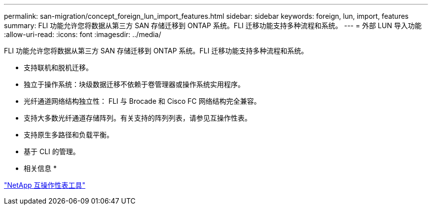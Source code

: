 ---
permalink: san-migration/concept_foreign_lun_import_features.html 
sidebar: sidebar 
keywords: foreign, lun, import, features 
summary: FLI 功能允许您将数据从第三方 SAN 存储迁移到 ONTAP 系统。FLI 迁移功能支持多种流程和系统。 
---
= 外部 LUN 导入功能
:allow-uri-read: 
:icons: font
:imagesdir: ../media/


[role="lead"]
FLI 功能允许您将数据从第三方 SAN 存储迁移到 ONTAP 系统。FLI 迁移功能支持多种流程和系统。

* 支持联机和脱机迁移。
* 独立于操作系统：块级数据迁移不依赖于卷管理器或操作系统实用程序。
* 光纤通道网络结构独立性： FLI 与 Brocade 和 Cisco FC 网络结构完全兼容。
* 支持大多数光纤通道存储阵列。有关支持的阵列列表，请参见互操作性表。
* 支持原生多路径和负载平衡。
* 基于 CLI 的管理。


* 相关信息 *

https://mysupport.netapp.com/matrix["NetApp 互操作性表工具"]
